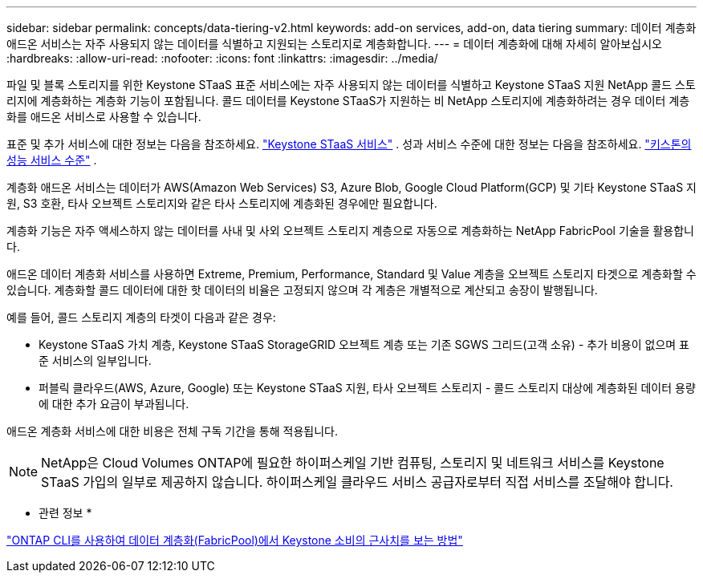 ---
sidebar: sidebar 
permalink: concepts/data-tiering-v2.html 
keywords: add-on services, add-on, data tiering 
summary: 데이터 계층화 애드온 서비스는 자주 사용되지 않는 데이터를 식별하고 지원되는 스토리지로 계층화합니다. 
---
= 데이터 계층화에 대해 자세히 알아보십시오
:hardbreaks:
:allow-uri-read: 
:nofooter: 
:icons: font
:linkattrs: 
:imagesdir: ../media/


[role="lead"]
파일 및 블록 스토리지를 위한 Keystone STaaS 표준 서비스에는 자주 사용되지 않는 데이터를 식별하고 Keystone STaaS 지원 NetApp 콜드 스토리지에 계층화하는 계층화 기능이 포함됩니다. 콜드 데이터를 Keystone STaaS가 지원하는 비 NetApp 스토리지에 계층화하려는 경우 데이터 계층화를 애드온 서비스로 사용할 수 있습니다.

표준 및 추가 서비스에 대한 정보는 다음을 참조하세요. link:../concepts/supported-storage-services.html["Keystone STaaS 서비스"] . 성과 서비스 수준에 대한 정보는 다음을 참조하세요. link:../concepts/service-levels.html["키스톤의 성능 서비스 수준"] .

계층화 애드온 서비스는 데이터가 AWS(Amazon Web Services) S3, Azure Blob, Google Cloud Platform(GCP) 및 기타 Keystone STaaS 지원, S3 호환, 타사 오브젝트 스토리지와 같은 타사 스토리지에 계층화된 경우에만 필요합니다.

계층화 기능은 자주 액세스하지 않는 데이터를 사내 및 사외 오브젝트 스토리지 계층으로 자동으로 계층화하는 NetApp FabricPool 기술을 활용합니다.

애드온 데이터 계층화 서비스를 사용하면 Extreme, Premium, Performance, Standard 및 Value 계층을 오브젝트 스토리지 타겟으로 계층화할 수 있습니다. 계층화할 콜드 데이터에 대한 핫 데이터의 비율은 고정되지 않으며 각 계층은 개별적으로 계산되고 송장이 발행됩니다.

예를 들어, 콜드 스토리지 계층의 타겟이 다음과 같은 경우:

* Keystone STaaS 가치 계층, Keystone STaaS StorageGRID 오브젝트 계층 또는 기존 SGWS 그리드(고객 소유) - 추가 비용이 없으며 표준 서비스의 일부입니다.
* 퍼블릭 클라우드(AWS, Azure, Google) 또는 Keystone STaaS 지원, 타사 오브젝트 스토리지 - 콜드 스토리지 대상에 계층화된 데이터 용량에 대한 추가 요금이 부과됩니다.


애드온 계층화 서비스에 대한 비용은 전체 구독 기간을 통해 적용됩니다.


NOTE: NetApp은 Cloud Volumes ONTAP에 필요한 하이퍼스케일 기반 컴퓨팅, 스토리지 및 네트워크 서비스를 Keystone STaaS 가입의 일부로 제공하지 않습니다. 하이퍼스케일 클라우드 서비스 공급자로부터 직접 서비스를 조달해야 합니다.

* 관련 정보 *

link:https://kb.netapp.com/hybrid/Keystone/AIQ_Dashboard/How_to_approximate_Keystone_Consumption_with_Data_Tiering_(FabricPool)_through_the_ONTAP_cli["ONTAP CLI를 사용하여 데이터 계층화(FabricPool)에서 Keystone 소비의 근사치를 보는 방법"^]
